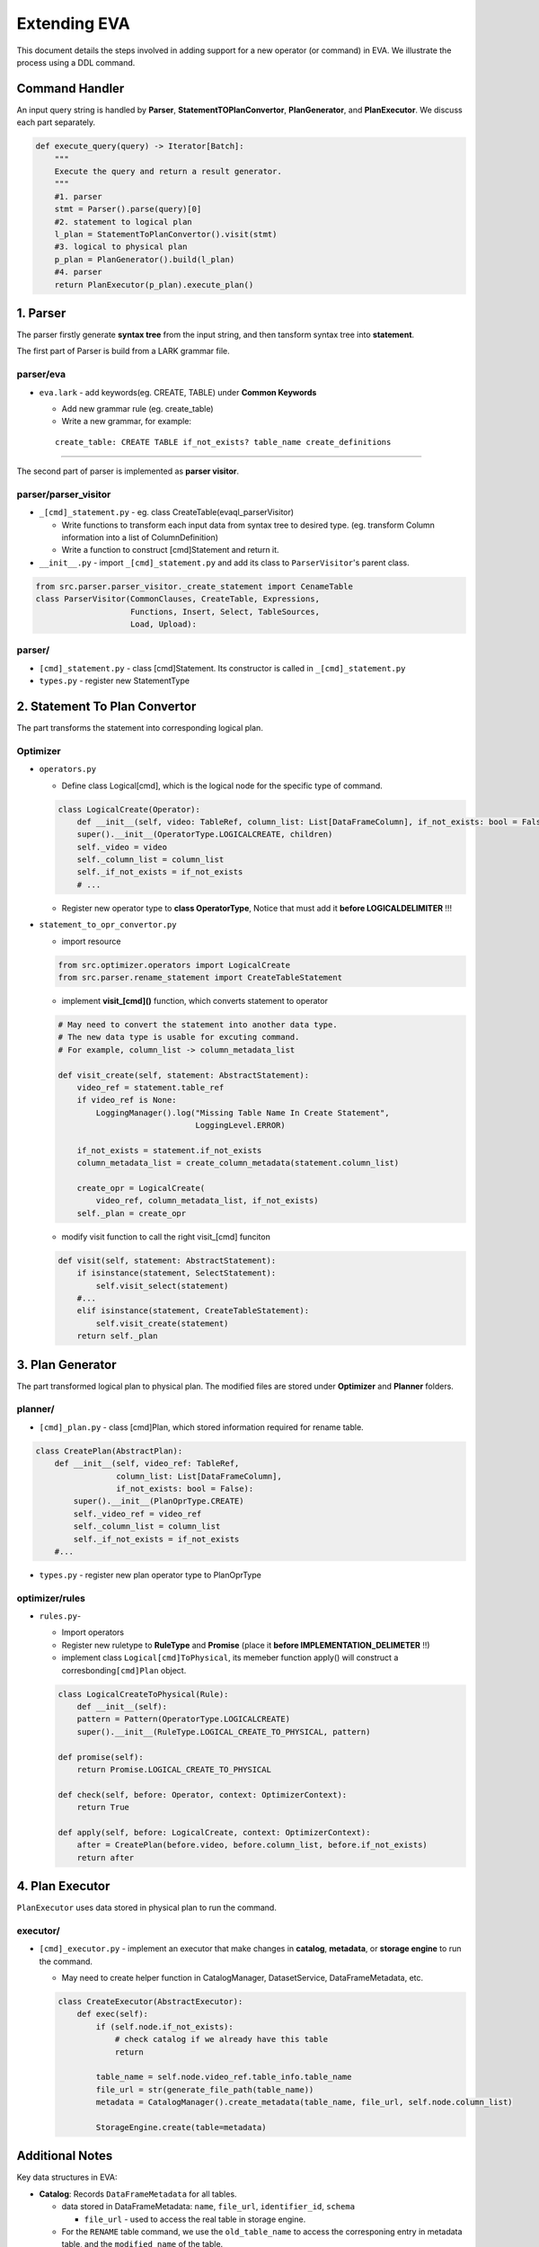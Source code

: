 Extending EVA 
=============

This document details the steps involved in adding support for a new operator (or command) in EVA. We illustrate the process using a DDL command.

Command Handler
----

An input query string is handled by **Parser**,
**StatementTOPlanConvertor**, **PlanGenerator**, and **PlanExecutor**. 
We discuss each part separately.

.. code:: python

   def execute_query(query) -> Iterator[Batch]:
       """
       Execute the query and return a result generator.
       """
       #1. parser
       stmt = Parser().parse(query)[0]
       #2. statement to logical plan
       l_plan = StatementToPlanConvertor().visit(stmt)
       #3. logical to physical plan
       p_plan = PlanGenerator().build(l_plan)
       #4. parser
       return PlanExecutor(p_plan).execute_plan()

.. _1-parser:

1. Parser
---------

The parser firstly generate **syntax tree** from the input string, and
then tansform syntax tree into **statement**.

The first part of Parser is build from a LARK grammar file.

parser/eva
~~~~~~~~~~~~

-  ``eva.lark`` - add keywords(eg. CREATE, TABLE) under **Common
   Keywords**

   -  Add new grammar rule (eg. create_table)
   -  Write a new grammar, for example:

   ::

      create_table: CREATE TABLE if_not_exists? table_name create_definitions 


--------------

The second part of parser is implemented as **parser visitor**.

parser/parser_visitor
~~~~~~~~~~~~~~~~~~~~~

-  ``_[cmd]_statement.py`` - eg. class CreateTable(evaql_parserVisitor)

   -  Write functions to transform each input data from syntax tree to
      desired type. (eg. transform Column information into a list of
      ColumnDefinition)
   -  Write a function to construct [cmd]Statement and return it.

-  ``__init__.py`` - import ``_[cmd]_statement.py`` and add its class to
   ``ParserVisitor``'s parent class.

.. code:: python

   from src.parser.parser_visitor._create_statement import CenameTable
   class ParserVisitor(CommonClauses, CreateTable, Expressions,
                       Functions, Insert, Select, TableSources,
                       Load, Upload):

parser/
~~~~~~~

-  ``[cmd]_statement.py`` - class [cmd]Statement. Its constructor is
   called in ``_[cmd]_statement.py``
-  ``types.py`` - register new StatementType

.. _2-statementtoplanconvertor:

2. Statement To Plan Convertor
---------------------------

The part transforms the statement into corresponding logical plan.

Optimizer
~~~~~~~~~

-  ``operators.py``

   -  Define class Logical[cmd], which is the logical node for the
      specific type of command.

   .. code:: python

      class LogicalCreate(Operator):
          def __init__(self, video: TableRef, column_list: List[DataFrameColumn], if_not_exists: bool = False, children=None):
          super().__init__(OperatorType.LOGICALCREATE, children)
          self._video = video
          self._column_list = column_list
          self._if_not_exists = if_not_exists
          # ...

   -  Register new operator type to **class OperatorType**, Notice that
      must add it **before LOGICALDELIMITER** !!!

-  ``statement_to_opr_convertor.py``

   -  import resource

   .. code:: python

      from src.optimizer.operators import LogicalCreate
      from src.parser.rename_statement import CreateTableStatement

   -  implement **visit_[cmd]()** function, which converts statement to
      operator

   .. code:: python

      # May need to convert the statement into another data type.
      # The new data type is usable for excuting command.
      # For example, column_list -> column_metadata_list

      def visit_create(self, statement: AbstractStatement):
          video_ref = statement.table_ref
          if video_ref is None:
              LoggingManager().log("Missing Table Name In Create Statement",
                                   LoggingLevel.ERROR)

          if_not_exists = statement.if_not_exists
          column_metadata_list = create_column_metadata(statement.column_list)

          create_opr = LogicalCreate(
              video_ref, column_metadata_list, if_not_exists)
          self._plan = create_opr

   -  modify visit function to call the right visit_[cmd] funciton

   .. code:: python

      def visit(self, statement: AbstractStatement):
          if isinstance(statement, SelectStatement):
              self.visit_select(statement)
          #...
          elif isinstance(statement, CreateTableStatement):
              self.visit_create(statement)
          return self._plan

.. _3-plangenerator:

3. Plan Generator
----------------

The part transformed logical plan to physical plan. The modified files
are stored under **Optimizer** and **Planner** folders.

planner/
~~~~~~~~

-  ``[cmd]_plan.py`` - class [cmd]Plan, which stored information
   required for rename table.

.. code:: python

   class CreatePlan(AbstractPlan):
       def __init__(self, video_ref: TableRef,
                    column_list: List[DataFrameColumn],
                    if_not_exists: bool = False):
           super().__init__(PlanOprType.CREATE)
           self._video_ref = video_ref
           self._column_list = column_list
           self._if_not_exists = if_not_exists
       #...

-  ``types.py`` - register new plan operator type to PlanOprType

optimizer/rules
~~~~~~~~~~~~~~~

-  ``rules.py``-

   -  Import operators
   -  Register new ruletype to **RuleType** and **Promise** (place it
      **before IMPLEMENTATION_DELIMETER** !!)
   -  implement class ``Logical[cmd]ToPhysical``, its memeber function
      apply() will construct a corresbonding\ ``[cmd]Plan`` object.

   .. code:: python

      class LogicalCreateToPhysical(Rule):
          def __init__(self):
          pattern = Pattern(OperatorType.LOGICALCREATE)
          super().__init__(RuleType.LOGICAL_CREATE_TO_PHYSICAL, pattern)

      def promise(self):
          return Promise.LOGICAL_CREATE_TO_PHYSICAL

      def check(self, before: Operator, context: OptimizerContext):
          return True

      def apply(self, before: LogicalCreate, context: OptimizerContext):
          after = CreatePlan(before.video, before.column_list, before.if_not_exists)
          return after

.. _4-planexcutor:

4. Plan Executor
--------------

``PlanExecutor`` uses data stored in physical plan to run the command.

executor/
~~~~~~~~~

-  ``[cmd]_executor.py`` - implement an executor that make changes in
   **catalog**, **metadata**, or **storage engine** to run the command.

   -  May need to create helper function in CatalogManager,
      DatasetService, DataFrameMetadata, etc.

   .. code:: python

      class CreateExecutor(AbstractExecutor):
          def exec(self):
              if (self.node.if_not_exists):
                  # check catalog if we already have this table
                  return

              table_name = self.node.video_ref.table_info.table_name
              file_url = str(generate_file_path(table_name))
              metadata = CatalogManager().create_metadata(table_name, file_url, self.node.column_list)

              StorageEngine.create(table=metadata)

Additional Notes
--------------------

Key data structures in EVA:

-  **Catalog**: Records ``DataFrameMetadata`` for all tables.

   -  data stored in DataFrameMetadata: ``name``, ``file_url``, ``identifier_id``,
      ``schema``

      -  ``file_url`` - used to access the real table in storage engine.

   -  For the ``RENAME`` table command, we use the ``old_table_name`` to access the corresponing entry in metadata table, and the ``modified name`` of the table.

-  **Storage Engine**:

   -  API is defined in ``src/storage``, currently only supports
      create, read, write.
